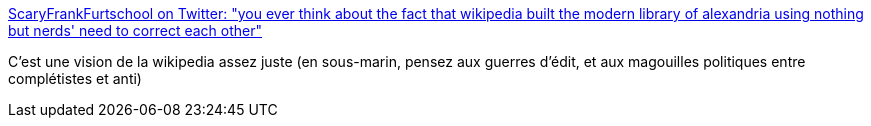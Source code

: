 :jbake-type: post
:jbake-status: published
:jbake-title: ScaryFrankFurtschool on Twitter: "you ever think about the fact that wikipedia built the modern library of alexandria using nothing but nerds' need to correct each other"
:jbake-tags: citation,humour,wikipedia,politique,geek,_mois_oct.,_année_2017
:jbake-date: 2017-10-06
:jbake-depth: ../
:jbake-uri: shaarli/1507288165000.adoc
:jbake-source: https://nicolas-delsaux.hd.free.fr/Shaarli?searchterm=https%3A%2F%2Ftwitter.com%2Fkulturalmarx%2Fstatus%2F892152277309431808&searchtags=citation+humour+wikipedia+politique+geek+_mois_oct.+_ann%C3%A9e_2017
:jbake-style: shaarli

https://twitter.com/kulturalmarx/status/892152277309431808[ScaryFrankFurtschool on Twitter: "you ever think about the fact that wikipedia built the modern library of alexandria using nothing but nerds' need to correct each other"]

C'est une vision de la wikipedia assez juste (en sous-marin, pensez aux guerres d'édit, et aux magouilles politiques entre complétistes et anti)

